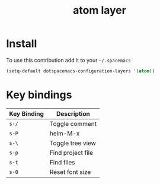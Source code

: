#+TITLE: atom layer

* Table of Contents                                        :TOC_4_org:noexport:
 - [[Install][Install]]
 - [[Key bindings][Key bindings]]

* Install
 To use this contribution add it to your =~/.spacemacs=

 #+begin_src emacs-lisp
   (setq-default dotspacemacs-configuration-layers '(atom))
 #+end_src

* Key bindings

| Key Binding | Description       |
|-------------+-------------------|
| ~s-/~       | Toggle comment    |
| ~s-P~       | helm-M-x          |
| ~s-\~       | Toggle tree view  |
| ~s-p~       | Find project file |
| ~s-t~       | Find files        |
| ~s-0~       | Reset font size   |

